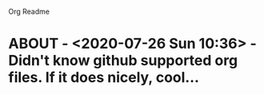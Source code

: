 Org Readme

* ABOUT  - <2020-07-26 Sun 10:36> - Didn't know github supported org files. If it does nicely, cool...


